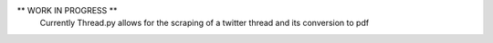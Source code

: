 ** WORK IN PROGRESS **
  Currently Thread.py allows for the scraping of a twitter thread and its conversion
  to pdf
